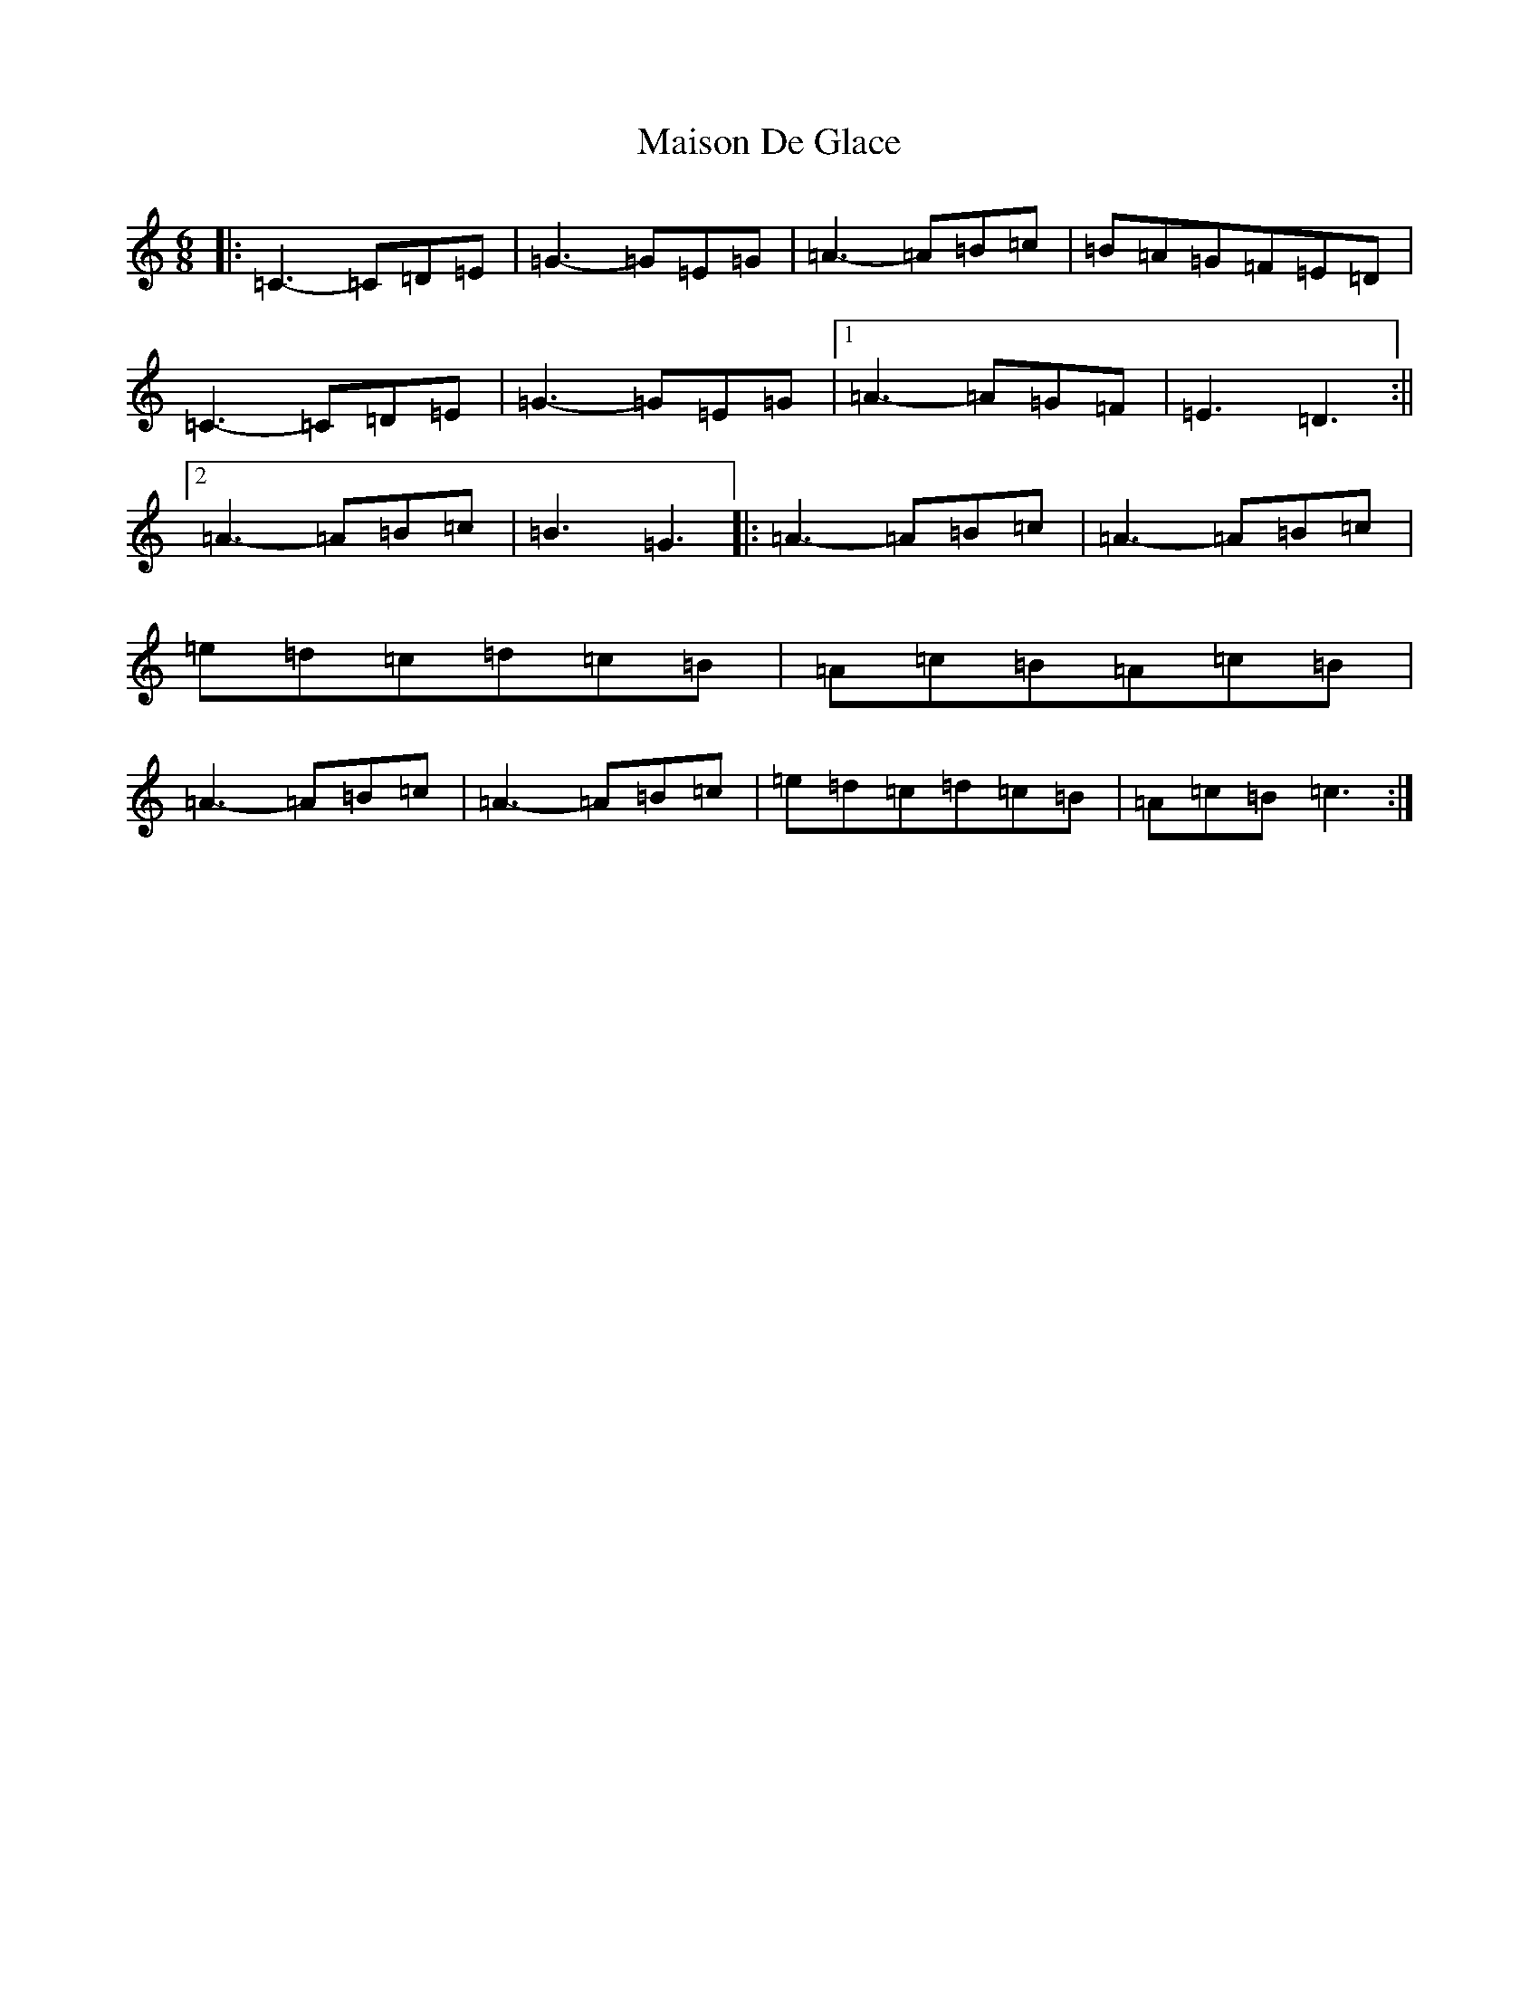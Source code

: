 X: 13280
T: Maison De Glace
S: https://thesession.org/tunes/9002#setting20871
Z: D Major
R: jig
M: 6/8
L: 1/8
K: C Major
|:=C3-=C=D=E|=G3-=G=E=G|=A3-=A=B=c|=B=A=G=F=E=D|=C3-=C=D=E|=G3-=G=E=G|1=A3-=A=G=F|=E3=D3:||2=A3-=A=B=c|=B3=G3|:=A3-=A=B=c|=A3-=A=B=c|=e=d=c=d=c=B|=A=c=B=A=c=B|=A3-=A=B=c|=A3-=A=B=c|=e=d=c=d=c=B|=A=c=B=c3:|